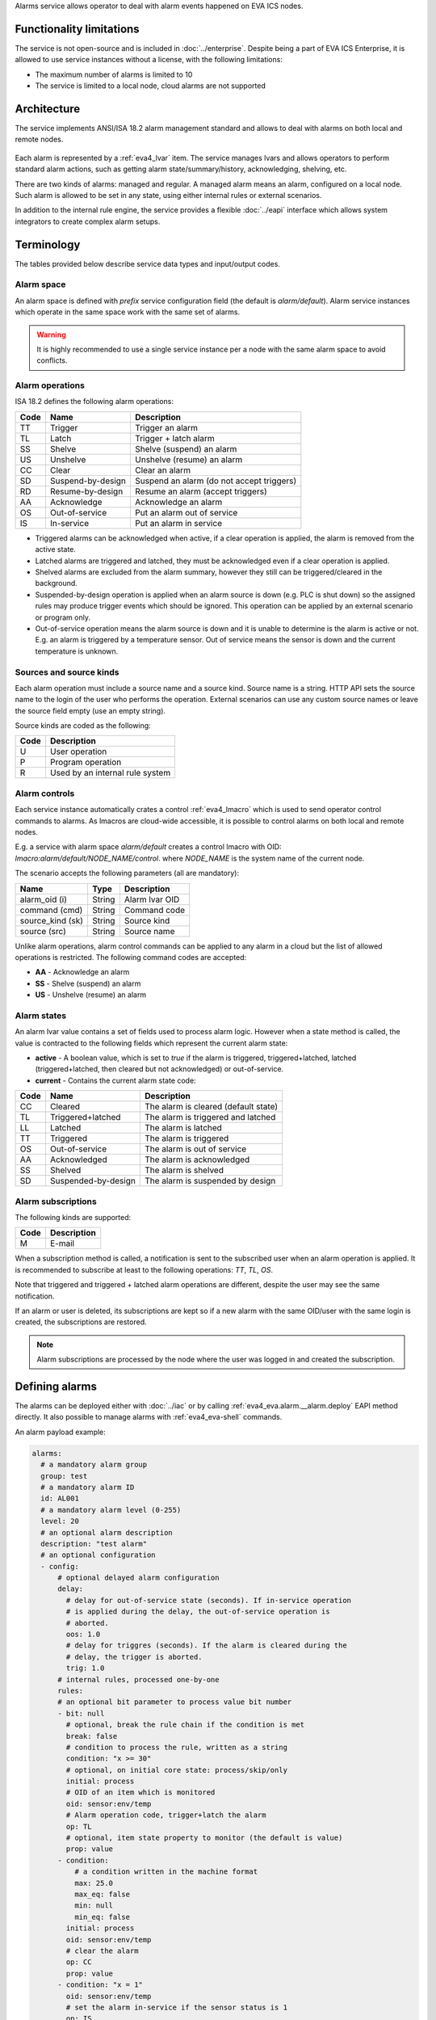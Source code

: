 Alarms service allows operator to deal with alarm events happened on EVA ICS
nodes.

Functionality limitations
=========================

The service is not open-source and is included in :doc:`../enterprise`. Despite
being a part of EVA ICS Enterprise, it is allowed to use service instances
without a license, with the following limitations:

- The maximum number of alarms is limited to 10
- The service is limited to a local node, cloud alarms are not supported

Architecture
============

The service implements ANSI/ISA 18.2 alarm management standard and allows to
deal with alarms on both local and remote nodes.

.. figure:: ../schemas/alarms.png
    :width: 500px
    :alt: Alarms architecture

Each alarm is represented by a :ref:`eva4_lvar` item. The service manages lvars
and allows operators to perform standard alarm actions, such as getting alarm
state/summary/history, acknowledging, shelving, etc.

There are two kinds of alarms: managed and regular. A managed alarm means an
alarm, configured on a local node. Such alarm is allowed to be set in any
state, using either internal rules or external scenarios.

In addition to the internal rule engine, the service provides a flexible
:doc:`../eapi` interface which allows system integrators to create complex
alarm setups.

Terminology
===========

The tables provided below describe service data types and input/output codes.

Alarm space
-----------

An alarm space is defined with *prefix* service configuration field (the
default is *alarm/default*). Alarm service instances which operate in the same
space work with the same set of alarms.

.. warning::

    It is highly recommended to use a single service instance per a node with the
    same alarm space to avoid conflicts.

Alarm operations
----------------

ISA 18.2 defines the following alarm operations:

=====  =================  =============================================
Code   Name               Description
=====  =================  =============================================
TT     Trigger            Trigger an alarm
TL     Latch              Trigger + latch alarm
SS     Shelve             Shelve (suspend) an alarm
US     Unshelve           Unshelve (resume) an alarm
CC     Clear              Clear an alarm
SD     Suspend-by-design  Suspend an alarm (do not accept triggers)
RD     Resume-by-design   Resume an alarm (accept triggers)
AA     Acknowledge        Acknowledge an alarm
OS     Out-of-service     Put an alarm out of service
IS     In-service         Put an alarm in service
=====  =================  =============================================

* Triggered alarms can be acknowledged when active, if a clear operation is
  applied, the alarm is removed from the active state.

* Latched alarms are triggered and latched, they must be acknowledged even if a
  clear operation is applied.

* Shelved alarms are excluded from the alarm summary, however they still can be
  triggered/cleared in the background.

* Suspended-by-design operation is applied when an alarm source is down (e.g.
  PLC is shut down) so the assigned rules may produce trigger events which
  should be ignored. This operation can be applied by an external scenario or
  program only.

* Out-of-service operation means the alarm source is down and it is unable to
  determine is the alarm is active or not. E.g. an alarm is triggered by a
  temperature sensor. Out of service means the sensor is down and the current
  temperature is unknown.

Sources and source kinds
------------------------

Each alarm operation must include a source name and a source kind. Source name
is a string. HTTP API sets the source name to the login of the user who
performs the operation. External scenarios can use any custom source names or
leave the source field empty (use an empty string).

Source kinds are coded as the following:

=====  ===============================
Code   Description
=====  ===============================
U      User operation
P      Program operation
R      Used by an internal rule system
=====  ===============================

Alarm controls
--------------

Each service instance automatically crates a control :ref:`eva4_lmacro` which
is used to send operator control commands to alarms. As lmacros are cloud-wide
accessible, it is possible to control alarms on both local and remote nodes.

E.g. a service with alarm space *alarm/default* creates a control lmacro with
OID: *lmacro:alarm/default/NODE_NAME/control*. where *NODE_NAME* is the system
name of the current node.

The scenario accepts the following parameters (all are mandatory):

================  =============  =============================================
Name              Type           Description
================  =============  =============================================
alarm_oid (i)     String         Alarm lvar OID
command (cmd)     String         Command code
source_kind (sk)  String         Source kind
source (src)      String         Source name
================  =============  =============================================

Unlike alarm operations, alarm control commands can be applied to any alarm in
a cloud but the list of allowed operations is restricted. The following command
codes are accepted:

* **AA** - Acknowledge an alarm
* **SS** - Shelve (suspend) an alarm
* **US** - Unshelve (resume) an alarm

Alarm states
------------

An alarm lvar value contains a set of fields used to process alarm logic.
However when a state method is called, the value is contracted to the
following fields which represent the current alarm state:

* **active** - A boolean value, which is set to *true* if the alarm is
  triggered, triggered+latched, latched (triggered+latched, then cleared but
  not acknowledged) or out-of-service.

* **current** - Contains the current alarm state code:

=====  ===================  =============================================
Code   Name                 Description
=====  ===================  =============================================
CC     Cleared              The alarm is cleared (default state)
TL     Triggered+latched    The alarm is triggered and latched
LL     Latched              The alarm is latched
TT     Triggered            The alarm is triggered
OS     Out-of-service       The alarm is out of service
AA     Acknowledged         The alarm is acknowledged
SS     Shelved              The alarm is shelved
SD     Suspended-by-design  The alarm is suspended by design
=====  ===================  =============================================

Alarm subscriptions
-------------------

The following kinds are supported:

=====  ===================
Code   Description
=====  ===================
M      E-mail
=====  ===================

When a subscription method is called, a notification is sent to the subscribed
user when an alarm operation is applied. It is recommended to subscribe at
least to the following operations: *TT*, *TL*, *OS*.

Note that triggered and triggered + latched alarm operations are different,
despite the user may see the same notification.

If an alarm or user is deleted, its subscriptions are kept so if a new alarm
with the same OID/user with the same login is created, the subscriptions are
restored.

.. note::

   Alarm subscriptions are processed by the node where the user was logged in
   and created the subscription.

Defining alarms
===============

The alarms can be deployed either with :doc:`../iac` or by calling
:ref:`eva4_eva.alarm.__alarm.deploy` EAPI method directly. It also possible to
manage alarms with :ref:`eva4_eva-shell` commands.

An alarm payload example:

.. code:: yaml

    alarms:
      # a mandatory alarm group
      group: test
      # a mandatory alarm ID
      id: AL001
      # a mandatory alarm level (0-255)
      level: 20
      # an optional alarm description
      description: "test alarm"
      # an optional configuration
      - config:
          # optional delayed alarm configuration
          delay:
            # delay for out-of-service state (seconds). If in-service operation
            # is applied during the delay, the out-of-service operation is
            # aborted.
            oos: 1.0
            # delay for triggres (seconds). If the alarm is cleared during the
            # delay, the trigger is aborted.
            trig: 1.0
          # internal rules, processed one-by-one
          rules:
          # an optional bit parameter to process value bit number
          - bit: null
            # optional, break the rule chain if the condition is met
            break: false
            # condition to process the rule, written as a string
            condition: "x >= 30"
            # optional, on initial core state: process/skip/only
            initial: process
            # OID of an item which is monitored
            oid: sensor:env/temp
            # Alarm operation code, trigger+latch the alarm
            op: TL
            # optional, item state property to monitor (the default is value)
            prop: value
          - condition:
              # a condition written in the machine format
              max: 25.0
              max_eq: false
              min: null
              min_eq: false
            initial: process
            oid: sensor:env/temp
            # clear the alarm
            op: CC
            prop: value
          - condition: "x = 1"
            oid: sensor:env/temp
            # set the alarm in-service if the sensor status is 1
            op: IS
            prop: status
          - condition: "x = -1"
            oid: sensor:env/temp
            # set the alarm out-of-service if the sensor status is -1 (error)
            op: OS
            prop: status
  
When deployed, the above payload creates an alarm with assigned
:ref:`eva4_lvar` *lvar:alarm/default/NODE_NAME/20/test/AL001*. After creation,
the majority operations are handled by providing lvar OID.

If a description is defined, it is placed into meta/description field of the
item.

.. warning::

   It is highly non-recommended to modify/read alarm lvar values manually as
   the internal logic may be changed in the further versions of the service.
   Use the service methods only.

For more complex rule chains it is recommended to use
:doc:`../svc/eva-controller-lm` or a custom event-processing service.

.. warning::

    Bus event subscriptions are preserved for deleted alarm rules. If alarms
    are mass-undeployed and not required anymore, it is recommended to restart
    the service to clear bus subscriptions.

Service instance IDs
====================

For the default functionality, service instances must have IDs set to
*eva.alarm.default*. For custom functionality, any ID can be used.
